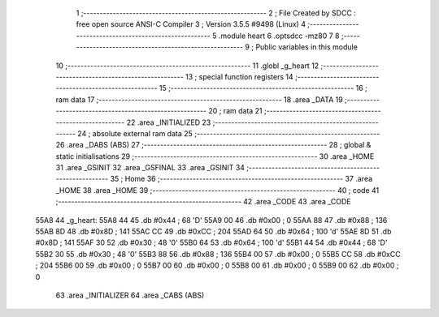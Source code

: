                               1 ;--------------------------------------------------------
                              2 ; File Created by SDCC : free open source ANSI-C Compiler
                              3 ; Version 3.5.5 #9498 (Linux)
                              4 ;--------------------------------------------------------
                              5 	.module heart
                              6 	.optsdcc -mz80
                              7 	
                              8 ;--------------------------------------------------------
                              9 ; Public variables in this module
                             10 ;--------------------------------------------------------
                             11 	.globl _g_heart
                             12 ;--------------------------------------------------------
                             13 ; special function registers
                             14 ;--------------------------------------------------------
                             15 ;--------------------------------------------------------
                             16 ; ram data
                             17 ;--------------------------------------------------------
                             18 	.area _DATA
                             19 ;--------------------------------------------------------
                             20 ; ram data
                             21 ;--------------------------------------------------------
                             22 	.area _INITIALIZED
                             23 ;--------------------------------------------------------
                             24 ; absolute external ram data
                             25 ;--------------------------------------------------------
                             26 	.area _DABS (ABS)
                             27 ;--------------------------------------------------------
                             28 ; global & static initialisations
                             29 ;--------------------------------------------------------
                             30 	.area _HOME
                             31 	.area _GSINIT
                             32 	.area _GSFINAL
                             33 	.area _GSINIT
                             34 ;--------------------------------------------------------
                             35 ; Home
                             36 ;--------------------------------------------------------
                             37 	.area _HOME
                             38 	.area _HOME
                             39 ;--------------------------------------------------------
                             40 ; code
                             41 ;--------------------------------------------------------
                             42 	.area _CODE
                             43 	.area _CODE
   55A8                      44 _g_heart:
   55A8 44                   45 	.db #0x44	; 68	'D'
   55A9 00                   46 	.db #0x00	; 0
   55AA 88                   47 	.db #0x88	; 136
   55AB 8D                   48 	.db #0x8D	; 141
   55AC CC                   49 	.db #0xCC	; 204
   55AD 64                   50 	.db #0x64	; 100	'd'
   55AE 8D                   51 	.db #0x8D	; 141
   55AF 30                   52 	.db #0x30	; 48	'0'
   55B0 64                   53 	.db #0x64	; 100	'd'
   55B1 44                   54 	.db #0x44	; 68	'D'
   55B2 30                   55 	.db #0x30	; 48	'0'
   55B3 88                   56 	.db #0x88	; 136
   55B4 00                   57 	.db #0x00	; 0
   55B5 CC                   58 	.db #0xCC	; 204
   55B6 00                   59 	.db #0x00	; 0
   55B7 00                   60 	.db #0x00	; 0
   55B8 00                   61 	.db #0x00	; 0
   55B9 00                   62 	.db #0x00	; 0
                             63 	.area _INITIALIZER
                             64 	.area _CABS (ABS)

